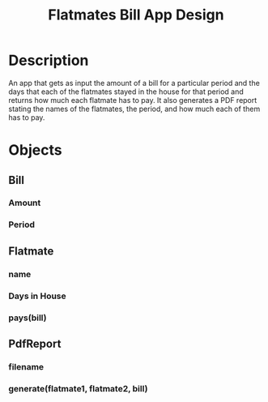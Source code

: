 #+TITLE: Flatmates Bill App Design

* Description

An app that gets as input the amount of a bill for a particular period and the days that each of the flatmates stayed in the house for that period
and returns how much each flatmate has to pay. It also generates a PDF report stating the names of the flatmates, the period, and how much each of
them has to pay.

* Objects

** Bill
*** Amount
*** Period
** Flatmate
*** name
*** Days in House
*** pays(bill)
** PdfReport
*** filename
*** generate(flatmate1, flatmate2, bill)
